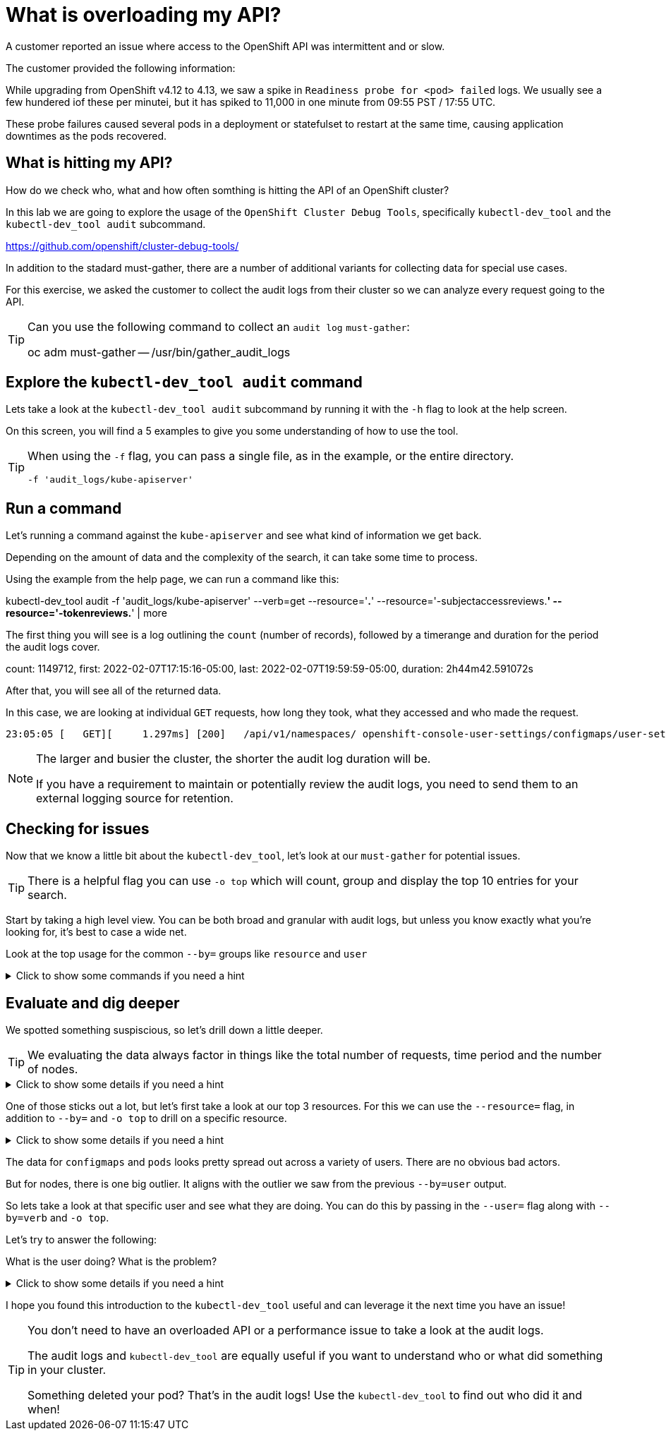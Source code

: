 = What is overloading my API?
:prewrap!:

A customer reported an issue where access to the OpenShift API was intermittent and or slow. +

.The customer provided the following information:
************************************************
While upgrading from OpenShift v4.12 to 4.13, we saw a spike in `Readiness probe for <pod> failed` logs. We usually see a few hundered iof these per minutei, but it has spiked to 11,000 in one minute from 09:55 PST / 17:55 UTC.

These probe failures caused several pods in a deployment or statefulset to restart at the same time, causing application downtimes as the pods recovered.
************************************************

[#theapi]
== What is hitting my API?

How do we check who, what and how often somthing is hitting the API of an OpenShift cluster?

In this lab we are going to explore the usage of the `OpenShift Cluster Debug Tools`, specifically `kubectl-dev_tool` and the `kubectl-dev_tool audit` subcommand.

https://github.com/openshift/cluster-debug-tools/

In addition to the stadard must-gather, there are a number of additional variants for collecting data for special use cases.

For this exercise, we asked the customer to collect the audit logs from their cluster so we can analyze every request going to the API.

[TIP]
=====
Can you use the following command to collect an `audit log` `must-gather`:

oc adm must-gather -- /usr/bin/gather_audit_logs 
=====

[#explore]
== Explore the `kubectl-dev_tool audit` command

Lets take a look at the `kubectl-dev_tool audit` subcommand by running it with the `-h` flag to look at the help screen.

On this screen, you will find a 5 examples to give you some understanding of how to use the tool.

[TIP]
====
When using the `-f` flag, you can pass a single file, as in the example, or the entire directory.

`-f 'audit_logs/kube-apiserver'`
====

[#firstrun]
== Run a command

Let's running a command against the `kube-apiserver` and see what kind of information we get back. 

Depending on the amount of data and the complexity of the search, it can take some time to process.

Using the example from the help page, we can run a command like this:

====
kubectl-dev_tool audit -f 'audit_logs/kube-apiserver' --verb=get --resource='*.*' --resource='-subjectaccessreviews.*' --resource='-tokenreviews.*' | more
====

The first thing you will see is a log outlining the `count` (number of records), followed by a timerange and duration for the period the audit logs cover.

====
count: 1149712, first: 2022-02-07T17:15:16-05:00, last: 2022-02-07T19:59:59-05:00, duration: 2h44m42.591072s
====

After that, you will see all of the returned data.

In this case, we are looking at individual `GET` requests, how long they took, what they accessed and who made the request. 

[source,bash]
----
23:05:05 [   GET][     1.297ms] [200]   /api/v1/namespaces/ openshift-console-user-settings/configmaps/user-settings-ec294610-20a8-4878-plmb7-08aa00a5c0f2      [user@identity]
----

[NOTE]
====
The larger and busier the cluster, the shorter the audit log duration will be.

If you have a requirement to maintain or potentially review the audit logs, you need to send them to an external logging source for retention. 
====

[#theissue]
== Checking for issues

Now that we know a little bit about the `kubectl-dev_tool`, let's look at our `must-gather` for potential issues.

[TIP]
====
There is a helpful flag you can use `-o top` which will count, group and display the top 10 entries for your search. 
====

Start by taking a high level view. You can be both broad and granular with audit logs, but unless you know exactly what you're looking for, it's best to case a wide net.

Look at the top usage for the common `--by=` groups like `resource` and `user`

.Click to show some commands if you need a hint
[%collapsible]
====
[source,bash]
----
kubectl-dev_tool audit -f 'audit_logs/kube-apiserver' --by=resource -otop
and
kubectl-dev_tool audit -f 'audit_logs/kube-apiserver' --by=user -otop
----
====

[#thedata]
== Evaluate and dig deeper

We spotted something suspiscious, so let's drill down a little deeper.

[TIP]
====
We evaluating the data always factor in things like the total number of requests, time period and the number of nodes.
====

.Click to show some details if you need a hint
[%collapsible]
====
Our top 3 resources from the previous command were `nodes`, `configmaps` and `pods`:
----
464191x              v1/nodes
372952x              v1/configmaps
357233x              v1/pods
----

Our top 3 users from the previous command were `sysdig-agent`, `apiserver` and `openshift-apiserver-sa`
----
446278x              system:serviceaccount:openshift-example-sysdig-agent:sysdig-agent
76068x               system:apiserver
63661x               system:serviceaccount:openshift-apiserver:openshift-apiserver-sa
----
====

One of those sticks out a lot, but let's first take a look at our top 3 resources. For this we can use the `--resource=` flag, in addition to `--by=` and `-o top` to drill on a specific resource.

.Click to show some details if you need a hint
[%collapsible]
====
----
kubectl-dev_tool audit -f 'audit_logs/kube-apiserver' --resource=nodes -otop --by=user
kubectl-dev_tool audit -f 'audit_logs/kube-apiserver' --resource=configmaps -otop --by=user
kubectl-dev_tool audit -f 'audit_logs/kube-apiserver' --resource=pods -otop --by=user
----
====

The data for `configmaps` and `pods` looks pretty spread out across a variety of users. There are no obvious bad actors.

But for nodes, there is one big outlier. It aligns with the outlier we saw from the previous `--by=user` output.

So lets take a look at that specific user and see what they are doing. You can do this by passing in the `--user=` flag along with `--by=verb` and `-o top`.

Let's try to answer the following:

What is the user doing?
What is the problem?

.Click to show some details if you need a hint
[%collapsible]
====
----
kubectl-dev_tool audit -f 'audit_logs/kube-apiserver' --user=system:serviceaccount:openshift-example-sysdig-agent:sysdig-agent --by=verb -otop
----

What we see is very interesting:

. The majority are `GET` requests to the `/proxy/metrics` endpoint of every node. 
. They're all returning a `403` error

----
Top 10 "GET" (of 440076 total hits):
   8313x [   274.335µs] [403-8312] /api/v1/nodes/cluster-app-38.dmz/proxy/metrics    [system:serviceaccount:openshift-example-sysdig-agent:sysdig-agent]
   8309x [   272.092µs] [403-8308] /api/v1/nodes/cluster-app-25.dmz/proxy/metrics    [system:serviceaccount:openshift-example-sysdig-agent:sysdig-agent]
   8308x [   270.327µs] [403-8307] /api/v1/nodes/cluster-app-02.dmz/proxy/metrics    [system:serviceaccount:openshift-example-sysdig-agent:sysdig-agent]
----

The conclusion is that there is an issue with the sysdig monitoring component that is causing it to fail authentication and spam the API server when trying to collect metrics.
====

I hope you found this introduction to the `kubectl-dev_tool` useful and can leverage it the next time you have an issue!

[TIP]
====
You don't need to have an overloaded API or a performance issue to take a look at the audit logs. 

The audit logs and `kubectl-dev_tool` are equally useful if you want to understand who or what did something  in your cluster.

Something deleted your pod? That's in the audit logs! Use the `kubectl-dev_tool` to find out who did it and when!
====